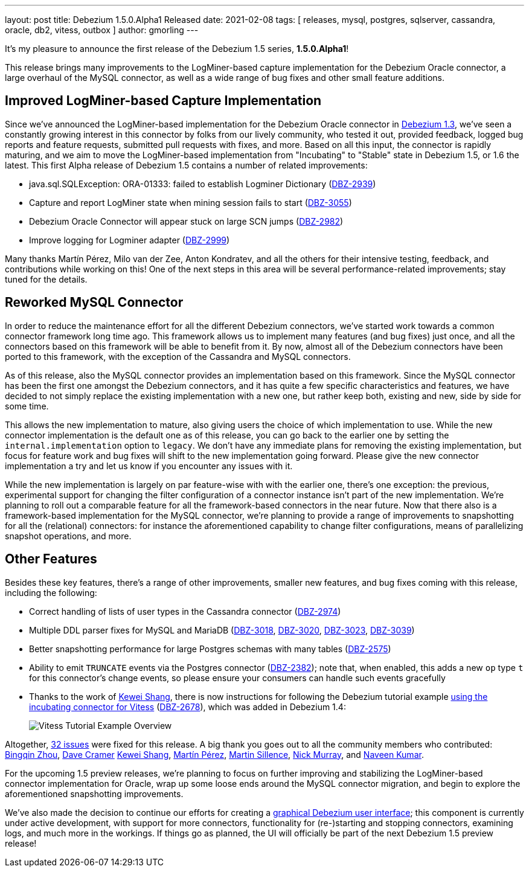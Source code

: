 ---
layout: post
title:  Debezium 1.5.0.Alpha1 Released
date:   2021-02-08
tags: [ releases, mysql, postgres, sqlserver, cassandra, oracle, db2, vitess, outbox ]
author: gmorling
---

It's my pleasure to announce the first release of the Debezium 1.5 series, *1.5.0.Alpha1*!

This release brings many improvements to the LogMiner-based capture implementation for the Debezium Oracle connector,
a large overhaul of the MySQL connector,
as well as a wide range of bug fixes and other small feature additions.

+++<!-- more -->+++

== Improved LogMiner-based Capture Implementation

Since we've announced the LogMiner-based implementation for the Debezium Oracle connector in link:/blog/2020/10/01/debezium-1-3-final-released/[Debezium 1.3],
we've seen a constantly growing interest in this connector by folks from our lively community,
who tested it out, provided feedback, logged bug reports and feature requests, submitted pull requests with fixes, and more.
Based on all this input, the connector is rapidly maturing, and we aim to move the LogMiner-based implementation from "Incubating" to "Stable" state in Debezium 1.5, or 1.6 the latest.
This first Alpha release of Debezium 1.5 contains a number of related improvements:

* java.sql.SQLException: ORA-01333: failed to establish Logminer Dictionary (https://issues.redhat.com/browse/DBZ-2939[DBZ-2939])
* Capture and report LogMiner state when mining session fails to start (https://issues.redhat.com/browse/DBZ-3055[DBZ-3055])
* Debezium Oracle Connector will appear stuck on large SCN jumps (https://issues.redhat.com/browse/DBZ-2982[DBZ-2982])
* Improve logging for Logminer adapter (https://issues.redhat.com/browse/DBZ-2999[DBZ-2999])

Many thanks Martín Pérez, Milo van der Zee, Anton Kondratev, and all the others for their intensive testing, feedback, and contributions while working on this!
One of the next steps in this area will be several performance-related improvements; stay tuned for the details.

== Reworked MySQL Connector

In order to reduce the maintenance effort for all the different Debezium connectors,
we've started work towards a common connector framework long time ago.
This framework allows us to implement many features (and bug fixes) just once,
and all the connectors based on this framework will be able to benefit from it.
By now, almost all of the Debezium connectors have been ported to this framework,
with the exception of the Cassandra and MySQL connectors.

As of this release, also the MySQL connector provides an implementation based on this framework.
Since the MySQL connector has been the first one amongst the Debezium connectors, and it has quite a few specific characteristics and features,
we have decided to not simply replace the existing implementation with a new one,
but rather keep both, existing and new, side by side for some time.

This allows the new implementation to mature, also giving users the choice of which implementation to use.
While the new connector implementation is the default one as of this release,
you can go back to the earlier one by setting the `internal.implementation` option to `legacy`.
We don't have any immediate plans for removing the existing implementation,
but focus for feature work and bug fixes will shift to the new implementation going forward.
Please give the new connector implementation a try and let us know if you encounter any issues with it.

While the new implementation is largely on par feature-wise with with the earlier one,
there's one exception: the previous, experimental support for changing the filter configuration of a connector instance isn't part of the new implementation.
We're planning to roll out a comparable feature for all the framework-based connectors in the near future.
Now that there also is a framework-based implementation for the MySQL connector,
we're planning to provide a range of improvements to snapshotting for all the (relational) connectors:
for instance the aforementioned capability to change filter configurations,
means of parallelizing snapshot operations, and more.

== Other Features

Besides these key features, there's a range of other improvements, smaller new features, and bug fixes coming with this release, including the following:

* Correct handling of lists of user types in the Cassandra connector (https://issues.redhat.com/browse/DBZ-2974[DBZ-2974])
* Multiple DDL parser fixes for MySQL and MariaDB (https://issues.redhat.com/browse/DBZ-3018[DBZ-3018], https://issues.redhat.com/browse/DBZ-3020[DBZ-3020], https://issues.redhat.com/browse/DBZ-3023[DBZ-3023], https://issues.redhat.com/browse/DBZ-3039[DBZ-3039])
* Better snapshotting performance for large Postgres schemas with many tables (https://issues.redhat.com/browse/DBZ-2575[DBZ-2575])
* Ability to emit `TRUNCATE` events via the Postgres connector (https://issues.redhat.com/browse/DBZ-2382[DBZ-2382]); note that, when enabled, this adds a new `op` type `t` for this connector's change events, so please ensure your consumers can handle such events gracefully
* Thanks to the work of https://github.com/keweishang[Kewei Shang], there is now instructions for following the Debezium tutorial example https://github.com/debezium/debezium-examples/tree/main/tutorial#using-vitess[using the incubating connector for Vitess]
(https://issues.redhat.com/browse/DBZ-2678[DBZ-2678]),
which was added in Debezium 1.4:
+
++++
<div class="imageblock centered-image">
    <img src="/assets/images/vitess-sharding-setup.png" class="responsive-image" alt="Vitess Tutorial Example Overview" style="max-width:90%;">
</div>
++++

Altogether, https://issues.redhat.com/issues/?jql=project%20%3D%20DBZ%20AND%20fixVersion%20%3D%201.5.0.Alpha1%20ORDER%20BY%20component%20ASC[32 issues] were fixed for this release.
A big thank you goes out to all the community members who contributed:
https://github.com/bingqinzhou[Bingqin Zhou],
https://github.com/davecramer[Dave Cramer]
https://github.com/keweishang[Kewei Shang],
https://github.com/mpermar[Martín Pérez],
https://github.com/msillence[Martin Sillence],
https://github.com/pkpfr[Nick Murray],
and https://github.com/krnaveen14[Naveen Kumar].

For the upcoming 1.5 preview releases, we're planning to focus on further improving and stabilizing the LogMiner-based connector implementation for Oracle,
wrap up some loose ends around the MySQL connector migration, and begin to explore the aforementioned snapshotting improvements.

We've also made the decision to continue our efforts for creating a link:/blog/2020/10/22/towards-debezium-ui/[graphical Debezium user interface];
this component is currently under active development, with support for more connectors, functionality for (re-)starting and stopping connectors, examining logs, and much more in the workings.
If things go as planned, the UI will officially be part of the next Debezium 1.5 preview release!
